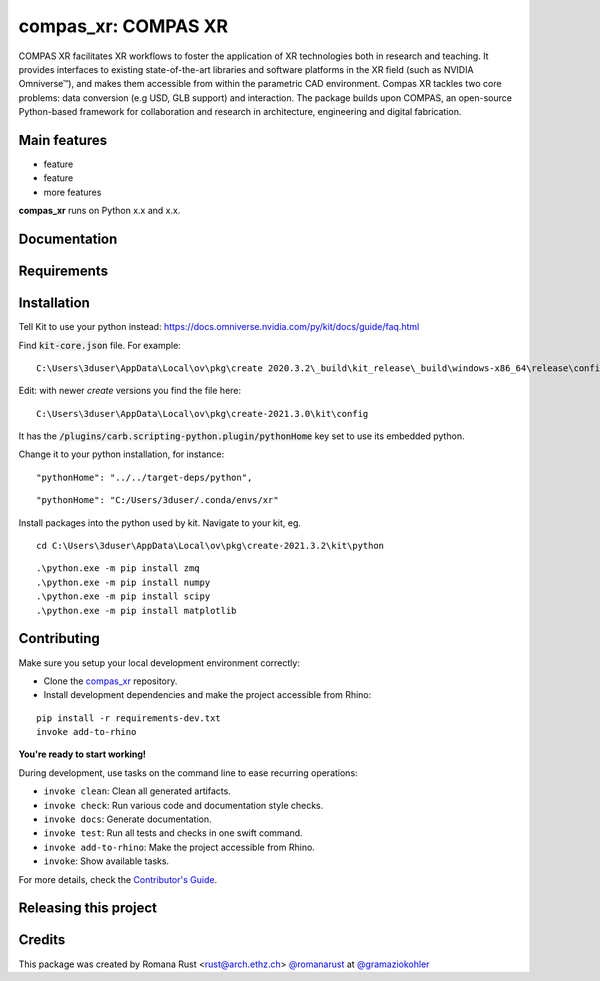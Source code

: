 ============================================================
compas_xr: COMPAS XR
============================================================

.. start-badges

.. image:: https://img.shields.io/badge/License-MIT-blue.svg
    :target: https://github.com/gramaziokohler/compas_xr/blob/master/LICENSE
    :alt: License MIT

.. image:: https://travis-ci.org/gramaziokohler/compas_xr.svg?branch=master
    :target: https://travis-ci.org/gramaziokohler/compas_xr
    :alt: Travis CI

.. end-badges

.. Write project description

COMPAS XR facilitates XR workflows to foster the application of XR technologies both in research and teaching. It provides interfaces to existing state-of-the-art libraries and software platforms in the XR field (such as NVIDIA Omniverse™), and makes them accessible from within the parametric CAD environment. Compas XR tackles two core problems: data conversion (e.g USD, GLB support) and interaction. The package builds upon COMPAS, an open-source Python-based framework for collaboration and research in architecture, engineering and digital fabrication.


Main features
-------------

* feature
* feature
* more features

**compas_xr** runs on Python x.x and x.x.


Documentation
-------------

.. Explain how to access documentation: API, examples, etc.

..
.. optional sections:

Requirements
------------

.. Write requirements instructions here


Installation
------------

Tell Kit to use your python instead: https://docs.omniverse.nvidia.com/py/kit/docs/guide/faq.html

Find :code:`kit-core.json` file. For example:

::

    C:\Users\3duser\AppData\Local\ov\pkg\create 2020.3.2\_build\kit_release\_build\windows-x86_64\release\config\kit-core.json


Edit: with newer `create` versions you find the file here:

::

    C:\Users\3duser\AppData\Local\ov\pkg\create-2021.3.0\kit\config


It has the :code:`/plugins/carb.scripting-python.plugin/pythonHome` key set to use its embedded python.


Change it to your python installation, for instance:
::

    "pythonHome": "../../target-deps/python",
    
::

    "pythonHome": "C:/Users/3duser/.conda/envs/xr"


Install packages into the python used by kit. Navigate to your kit, eg.

::

    cd C:\Users\3duser\AppData\Local\ov\pkg\create-2021.3.2\kit\python
    
::

    .\python.exe -m pip install zmq
    .\python.exe -m pip install numpy
    .\python.exe -m pip install scipy
    .\python.exe -m pip install matplotlib



.. Write installation instructions here


Contributing
------------

Make sure you setup your local development environment correctly:

* Clone the `compas_xr <https://github.com/gramaziokohler/compas_xr>`_ repository.
* Install development dependencies and make the project accessible from Rhino:

::

    pip install -r requirements-dev.txt
    invoke add-to-rhino

**You're ready to start working!**

During development, use tasks on the
command line to ease recurring operations:

* ``invoke clean``: Clean all generated artifacts.
* ``invoke check``: Run various code and documentation style checks.
* ``invoke docs``: Generate documentation.
* ``invoke test``: Run all tests and checks in one swift command.
* ``invoke add-to-rhino``: Make the project accessible from Rhino.
* ``invoke``: Show available tasks.

For more details, check the `Contributor's Guide <CONTRIBUTING.rst>`_.


Releasing this project
----------------------

.. Write releasing instructions here


.. end of optional sections
..

Credits
-------------

This package was created by Romana Rust <rust@arch.ethz.ch> `@romanarust <https://github.com/romanarust>`_ at `@gramaziokohler <https://github.com/gramaziokohler>`_
